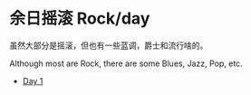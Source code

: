 #+OPTIONS: html-style:nil
#+HTML_HEAD: <link rel="stylesheet" type="text/css" href="/rock/day/style.css"/>
#+HTML_HEAD_EXTRA: <script type="text/javascript" src="/rock/day/script.js"></script>
#+HTML_HEAD_EXTRA: <title>余日摇滚 Rock/day</title>
#+HTML_LINK_UP: ../home.html
#+HTML_LINK_HOME: /home.html


#+BEGIN_EXPORT html
<h1><span style="font-family: Qin Chuan;">余日摇滚</span> Rock/day</h1>
#+END_EXPORT

虽然大部分是摇滚，但也有一些蓝调，爵士和流行啥的。

Although most are Rock, there are some Blues, Jazz, Pop, etc.

- [[./day-1/][Day 1]]

